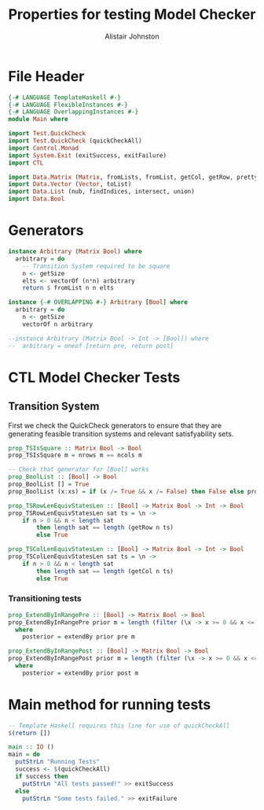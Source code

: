 #+TITLE: Properties for testing Model Checker
#+Author: Alistair Johnston
#+PROPERTY: header-args :tangle Properties.hs
#+auto_tangle: t
#+STARTUP: showeverything latexpreview
#+OPTIONS: tex:t

:LOGBOOK:
CLOCK: [2023-12-03 Sun 12:00]--[2023-12-03 Sun 12:30] =>  0:30 - Generators
:END:

* File Header
#+BEGIN_SRC haskell
{-# LANGUAGE TemplateHaskell #-}
{-# LANGUAGE FlexibleInstances #-}
{-# LANGUAGE OverlappingInstances #-}
module Main where

import Test.QuickCheck
import Test.QuickCheck (quickCheckAll)
import Control.Monad
import System.Exit (exitSuccess, exitFailure)
import CTL

import Data.Matrix (Matrix, fromLists, fromList, getCol, getRow, prettyMatrix, nrows, ncols)
import Data.Vector (Vector, toList)
import Data.List (nub, findIndices, intersect, union)
import Data.Bool
#+END_SRC

* Generators
#+BEGIN_SRC haskell
instance Arbitrary (Matrix Bool) where
  arbitrary = do
    -- Transition System required to be square
    n <- getSize
    elts <- vectorOf (n*n) arbitrary
    return $ fromList n n elts

instance {-# OVERLAPPING #-} Arbitrary [Bool] where
  arbitrary = do
    n <- getSize
    vectorOf n arbitrary

--instance Arbitrary (Matrix Bool -> Int -> [Bool]) where
--  arbitrary = oneof [return pre, return post]
#+END_SRC

* CTL Model Checker Tests

** Transition System
First we check the QuickCheck generators to ensure that they are generating feasible transition systems and relevant satisfyability sets.
#+BEGIN_SRC haskell
prop_TSIsSquare :: Matrix Bool -> Bool
prop_TSIsSquare m = nrows m == ncols m

-- Check that generator for [Bool] works
prop_BoolList :: [Bool] -> Bool
prop_BoolList [] = True
prop_BoolList (x:xs) = if (x /= True && x /= False) then False else prop_BoolList xs

prop_TSRowLenEquivStatesLen :: [Bool] -> Matrix Bool -> Int -> Bool
prop_TSRowLenEquivStatesLen sat ts = \n ->
    if n > 0 && n < length sat
        then length sat == length (getRow n ts)
        else True

prop_TSColLenEquivStatesLen :: [Bool] -> Matrix Bool -> Int -> Bool
prop_TSColLenEquivStatesLen sat ts = \n ->
    if n > 0 && n < length sat
        then length sat == length (getCol n ts)
        else True
#+END_SRC

*** Transitioning tests 
#+BEGIN_SRC haskell
prop_ExtendByInRangePre :: [Bool] -> Matrix Bool -> Bool
prop_ExtendByInRangePre prior m = length (filter (\x -> x >= 0 && x <= nrows m) posterior) == length posterior
  where
    posterior = extendBy prior pre m

prop_ExtendByInRangePost :: [Bool] -> Matrix Bool -> Bool
prop_ExtendByInRangePost prior m = length (filter (\x -> x >= 0 && x <= nrows m) posterior) == length posterior
  where
    posterior = extendBy prior post m
#+END_SRC


* Main method for running tests
#+BEGIN_SRC haskell
-- Template Haskell requires this line for use of quickCheckAll
$(return [])

main :: IO ()
main = do
  putStrLn "Running Tests"
  success <- $(quickCheckAll)
  if success then
    putStrLn "All tests passed!" >> exitSuccess 
  else
    putStrLn "Some tests failed." >> exitFailure
#+END_SRC
